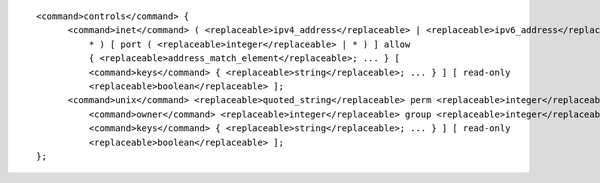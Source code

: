::

  <command>controls</command> {
  	<command>inet</command> ( <replaceable>ipv4_address</replaceable> | <replaceable>ipv6_address</replaceable> |
  	    * ) [ port ( <replaceable>integer</replaceable> | * ) ] allow
  	    { <replaceable>address_match_element</replaceable>; ... } [
  	    <command>keys</command> { <replaceable>string</replaceable>; ... } ] [ read-only
  	    <replaceable>boolean</replaceable> ];
  	<command>unix</command> <replaceable>quoted_string</replaceable> perm <replaceable>integer</replaceable>
  	    <command>owner</command> <replaceable>integer</replaceable> group <replaceable>integer</replaceable> [
  	    <command>keys</command> { <replaceable>string</replaceable>; ... } ] [ read-only
  	    <replaceable>boolean</replaceable> ];
  };
